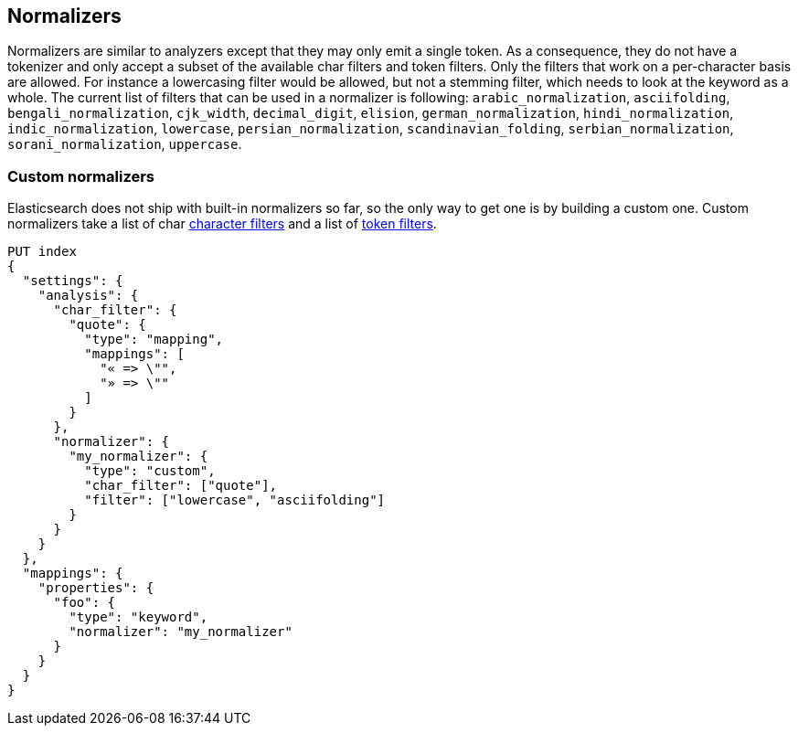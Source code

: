 [[analysis-normalizers]]
== Normalizers

Normalizers are similar to analyzers except that they may only emit a single
token. As a consequence, they do not have a tokenizer and only accept a subset
of the available char filters and token filters. Only the filters that work on
a per-character basis are allowed. For instance a lowercasing filter would be
allowed, but not a stemming filter, which needs to look at the keyword as a
whole. The current list of filters that can be used in a normalizer is
following: `arabic_normalization`, `asciifolding`, `bengali_normalization`,
`cjk_width`, `decimal_digit`, `elision`, `german_normalization`,
`hindi_normalization`, `indic_normalization`, `lowercase`,
`persian_normalization`, `scandinavian_folding`, `serbian_normalization`,
`sorani_normalization`, `uppercase`.

[float]
=== Custom normalizers

Elasticsearch does not ship with built-in normalizers so far, so the only way
to get one is by building a custom one. Custom normalizers take a list of char
<<analysis-charfilters, character filters>> and a list of
<<analysis-tokenfilters,token filters>>.

[source,console]
--------------------------------
PUT index
{
  "settings": {
    "analysis": {
      "char_filter": {
        "quote": {
          "type": "mapping",
          "mappings": [
            "« => \"",
            "» => \""
          ]
        }
      },
      "normalizer": {
        "my_normalizer": {
          "type": "custom",
          "char_filter": ["quote"],
          "filter": ["lowercase", "asciifolding"]
        }
      }
    }
  },
  "mappings": {
    "properties": {
      "foo": {
        "type": "keyword",
        "normalizer": "my_normalizer"
      }
    }
  }
}
--------------------------------
